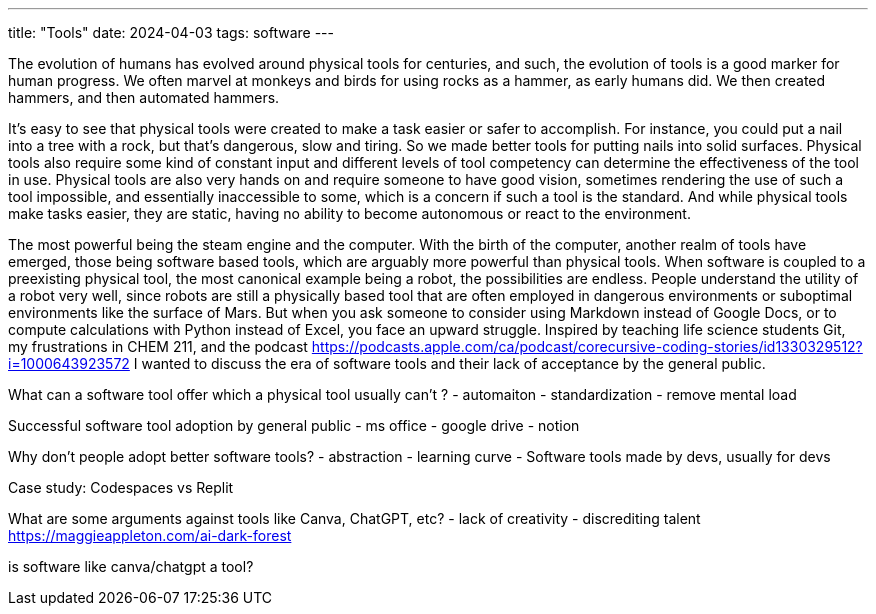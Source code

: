 ---
title: "Tools"
date: 2024-04-03
tags: software
---

The evolution of humans has evolved around physical tools for centuries, 
and such, the evolution of tools is a good marker for human progress. We often marvel at monkeys and birds for using rocks as a hammer, as early humans did. We then created hammers, and then automated hammers. 

It's easy to see that physical tools were created to make a task easier or safer to accomplish. For instance, you could put a nail into a tree with a rock, but that’s dangerous, slow and tiring. So we made better tools for putting nails into solid surfaces. Physical tools also require some kind of constant input and different levels of tool competency can determine the effectiveness of the tool in use. Physical tools are also very hands on and require someone to have good vision, sometimes rendering the use of such a tool impossible, and essentially inaccessible to some, which is a concern if such a tool is the standard. And while physical tools make tasks easier, they are static, having no ability to become autonomous or react to the environment.

The most powerful being the steam engine and the computer. With the birth of the computer, another realm of tools have emerged, those being software based tools, which are arguably more powerful than physical tools. When software is coupled to a preexisting physical tool, the most canonical example being a robot, the possibilities are endless. People understand the utility of a robot very well, since robots are still a physically based tool that are often employed in dangerous environments or suboptimal environments like the surface of Mars. But when you ask someone to consider using Markdown instead of Google Docs, or to compute calculations with Python instead of Excel, you face an upward struggle. Inspired by teaching life science students Git, my frustrations in CHEM 211, and the podcast https://podcasts.apple.com/ca/podcast/corecursive-coding-stories/id1330329512?i=1000643923572  I wanted to discuss the era of software tools and their lack of acceptance by the general public. 

What can a software tool offer which a physical tool usually can’t ?
- automaiton
- standardization
- remove mental load

Successful software tool adoption by general public
- ms office
- google drive
- notion

Why don’t people adopt better software tools?
- abstraction
- learning curve
- Software tools made by devs, usually for devs

Case study: Codespaces vs Replit

What are some arguments against tools like Canva, ChatGPT, etc?
- lack of creativity
- discrediting talent
https://maggieappleton.com/ai-dark-forest

is software like canva/chatgpt a tool? 
